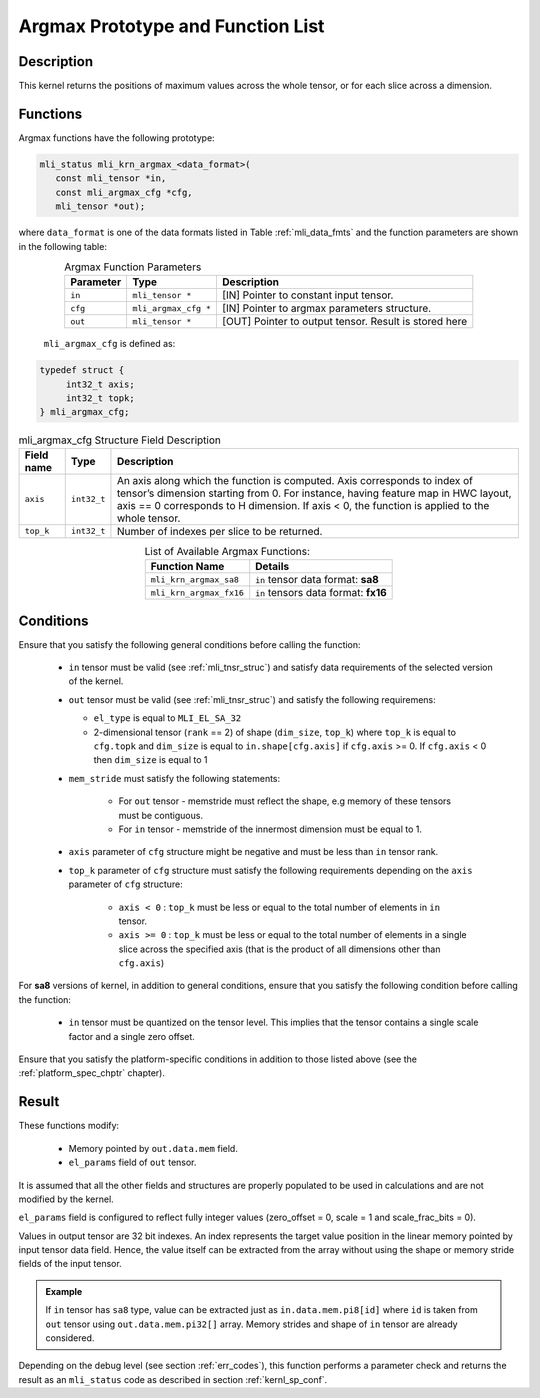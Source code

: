 .. _argmax_prot:

Argmax Prototype and Function List
----------------------------------

Description
^^^^^^^^^^^

This kernel returns the positions of maximum values across the whole tensor, or for each slice 
across a dimension. 

Functions
^^^^^^^^^

Argmax functions have the following prototype:

.. code:: c

   mli_status mli_krn_argmax_<data_format>(
      const mli_tensor *in,
      const mli_argmax_cfg *cfg,	
      mli_tensor *out);	
..
   
where ``data_format`` is one of the data formats listed in Table :ref:`mli_data_fmts` and the function 
parameters are shown in the following table:

.. table:: Argmax Function Parameters
   :align: center
   :widths: auto
   
   +----------------+------------------------+----------------------------------------------+
   | **Parameter**  | **Type**               | **Description**                              |
   +================+========================+==============================================+
   | ``in``         | ``mli_tensor *``       | [IN] Pointer to constant input tensor.       |
   +----------------+------------------------+----------------------------------------------+
   | ``cfg``        | ``mli_argmax_cfg *``   | [IN] Pointer to argmax parameters structure. |
   +----------------+------------------------+----------------------------------------------+
   | ``out``        | ``mli_tensor *``       | [OUT] Pointer to output tensor.              |
   |                |                        | Result is stored here                        |
   +----------------+------------------------+----------------------------------------------+
..

   ``mli_argmax_cfg`` is defined as:
   
.. code:: c

   typedef struct {
        int32_t axis;
        int32_t topk;
   } mli_argmax_cfg;
..

.. _t_mli_argmax_cfg_desc:
.. table:: mli_argmax_cfg Structure Field Description
   :align: center
   :widths: auto
   
   +----------------+----------------+---------------------------------------------------------------------------+
   | **Field name** | **Type**       | **Description**                                                           |
   +================+================+===========================================================================+
   |                |                | An axis along which the function is computed. Axis corresponds to         |
   | ``axis``       | ``int32_t``    | index of tensor’s dimension starting from 0. For instance, having feature |
   |                |                | map in HWC layout, axis == 0 corresponds to H dimension. If axis < 0,     |
   |                |                | the function is applied to the whole tensor.                              |
   +----------------+----------------+---------------------------------------------------------------------------+
   | ``top_k``      | ``int32_t``    | Number of indexes per slice to be returned.                               |
   +----------------+----------------+---------------------------------------------------------------------------+
..

.. table:: List of Available Argmax Functions:
   :align: center
   :widths: auto
   
   +----------------------------+--------------------------------------+
   | **Function Name**          | **Details**                          |
   +============================+======================================+
   | ``mli_krn_argmax_sa8``     | ``in`` tensor data format: **sa8**   |
   +----------------------------+--------------------------------------+
   | ``mli_krn_argmax_fx16``    | ``in`` tensors data format: **fx16** |
   +----------------------------+--------------------------------------+
..   

Conditions
^^^^^^^^^^

Ensure that you satisfy the following general conditions before calling the function:

 - ``in`` tensor must be valid (see :ref:`mli_tnsr_struc`) 
   and satisfy data requirements of the selected version of the kernel.

 - ``out`` tensor must be valid (see :ref:`mli_tnsr_struc`) 
   and satisfy the following requiremens:

   - ``el_type`` is equal to ``MLI_EL_SA_32``

   - 2-dimensional tensor (``rank`` == 2) of shape (``dim_size``, ``top_k``)  where ``top_k`` is equal to ``cfg.topk``
     and ``dim_size`` is equal to ``in.shape[cfg.axis]`` if ``cfg.axis`` >= 0. 
     If ``cfg.axis`` < 0 then ``dim_size`` is equal to 1

 - ``mem_stride`` must satisfy the following statements:
   
    - For ``out`` tensor - memstride must reflect the shape, 
      e.g memory of these tensors must be contiguous.
      
    - For ``in`` tensor - memstride of the innermost dimension must be equal to 1.

 - ``axis`` parameter of ``cfg`` structure might be negative and must be less than ``in`` tensor rank.

 - ``top_k`` parameter of ``cfg`` structure must satisfy the following requirements depending
   on the ``axis`` parameter of ``cfg`` structure:
 
    - ``axis < 0`` : ``top_k`` must be less or equal to the total number of elements in ``in`` tensor.

    - ``axis >= 0`` : ``top_k`` must be less or equal to the total number of 
      elements in a single slice across the specified axis (that is the product of all 
      dimensions other than ``cfg.axis``)

For **sa8** versions of kernel, in addition to general conditions, ensure that you 
satisfy the following condition before calling the function:
 
 - ``in`` tensor must be quantized on the tensor level. This implies that the tensor 
   contains a single scale factor and a single zero offset.

Ensure that you satisfy the platform-specific conditions in addition to those listed above 
(see the :ref:`platform_spec_chptr` chapter).

Result
^^^^^^

These functions modify:

 - Memory pointed by ``out.data.mem`` field.  
 - ``el_params`` field of ``out`` tensor. 

It is assumed that all the other fields and structures are properly populated 
to be used in calculations and are not modified by the kernel.

``el_params`` field is configured to reflect fully integer values 
(zero_offset = 0,  scale = 1 and scale_frac_bits = 0). 

Values in output tensor are 32 bit indexes. An index represents the target value position in the linear
memory pointed by input tensor data field. Hence, the value itself can be extracted from the array without 
using the shape or memory stride fields of the input tensor.

.. admonition:: Example 
   :class: "admonition tip"
   
   If ``in`` tensor has ``sa8`` type, value can be extracted just as ``in.data.mem.pi8[id]`` where ``id`` 
   is taken from ``out`` tensor using ``out.data.mem.pi32[]`` array. Memory strides and shape of ``in`` 
   tensor are already considered.
..

Depending on the debug level (see section :ref:`err_codes`), this function performs a parameter 
check and returns the result as an ``mli_status`` code as described in section :ref:`kernl_sp_conf`.
